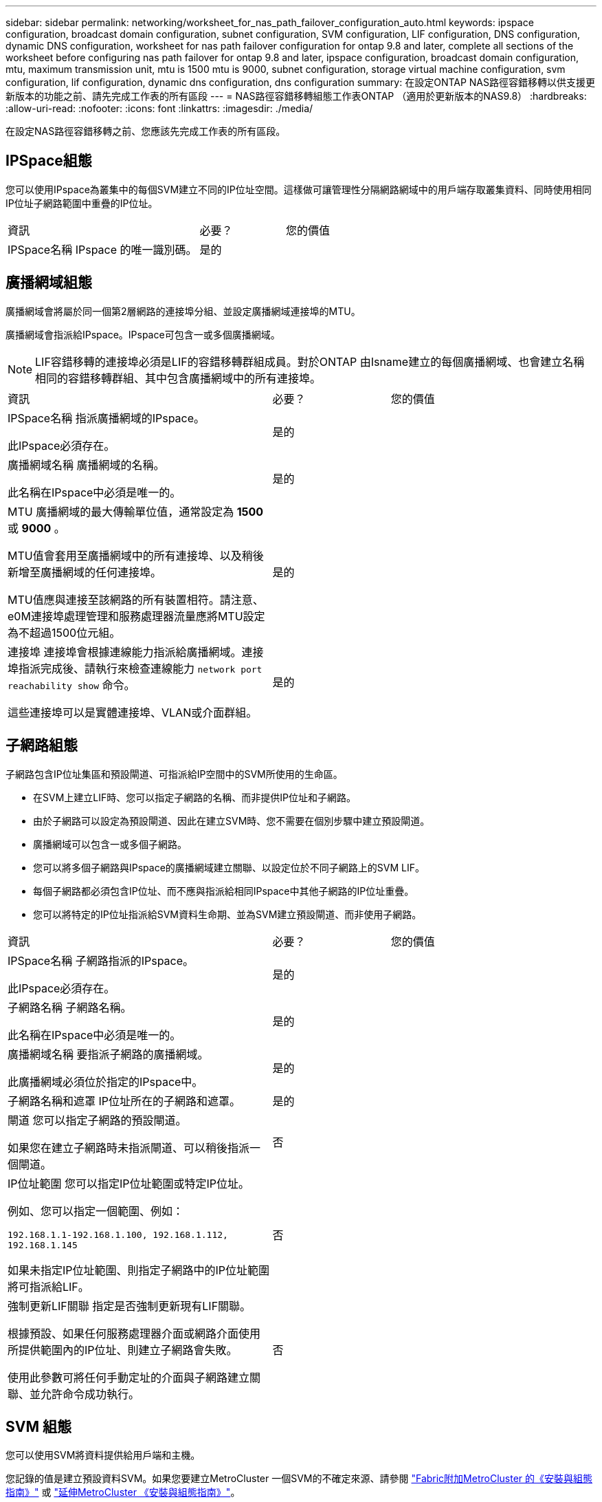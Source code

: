 ---
sidebar: sidebar 
permalink: networking/worksheet_for_nas_path_failover_configuration_auto.html 
keywords: ipspace configuration, broadcast domain configuration, subnet configuration, SVM configuration, LIF configuration, DNS configuration, dynamic DNS configuration, worksheet for nas path failover configuration for ontap 9.8 and later, complete all sections of the worksheet before configuring nas path failover for ontap 9.8 and later, ipspace configuration, broadcast domain configuration, mtu, maximum transmission unit, mtu is 1500 mtu is 9000, subnet configuration, storage virtual machine configuration, svm configuration, lif configuration, dynamic dns configuration, dns configuration 
summary: 在設定ONTAP NAS路徑容錯移轉以供支援更新版本的功能之前、請先完成工作表的所有區段 
---
= NAS路徑容錯移轉組態工作表ONTAP （適用於更新版本的NAS9.8）
:hardbreaks:
:allow-uri-read: 
:nofooter: 
:icons: font
:linkattrs: 
:imagesdir: ./media/


[role="lead"]
在設定NAS路徑容錯移轉之前、您應該先完成工作表的所有區段。



== IPSpace組態

您可以使用IPspace為叢集中的每個SVM建立不同的IP位址空間。這樣做可讓管理性分隔網路網域中的用戶端存取叢集資料、同時使用相同IP位址子網路範圍中重疊的IP位址。

[cols="45,20,35"]
|===


| 資訊 | 必要？ | 您的價值 


| IPSpace名稱
IPspace 的唯一識別碼。 | 是的 |  
|===


== 廣播網域組態

廣播網域會將屬於同一個第2層網路的連接埠分組、並設定廣播網域連接埠的MTU。

廣播網域會指派給IPspace。IPspace可包含一或多個廣播網域。


NOTE: LIF容錯移轉的連接埠必須是LIF的容錯移轉群組成員。對於ONTAP 由Isname建立的每個廣播網域、也會建立名稱相同的容錯移轉群組、其中包含廣播網域中的所有連接埠。

[cols="45,20,35"]
|===


| 資訊 | 必要？ | 您的價值 


 a| 
IPSpace名稱
指派廣播網域的IPspace。

此IPspace必須存在。
 a| 
是的
 a| 



 a| 
廣播網域名稱
廣播網域的名稱。

此名稱在IPspace中必須是唯一的。
 a| 
是的
 a| 



 a| 
MTU
廣播網域的最大傳輸單位值，通常設定為 *1500* 或 *9000* 。

MTU值會套用至廣播網域中的所有連接埠、以及稍後新增至廣播網域的任何連接埠。

MTU值應與連接至該網路的所有裝置相符。請注意、e0M連接埠處理管理和服務處理器流量應將MTU設定為不超過1500位元組。
 a| 
是的
 a| 



 a| 
連接埠
連接埠會根據連線能力指派給廣播網域。連接埠指派完成後、請執行來檢查連線能力 `network port reachability show` 命令。

這些連接埠可以是實體連接埠、VLAN或介面群組。
 a| 
是的
 a| 

|===


== 子網路組態

子網路包含IP位址集區和預設閘道、可指派給IP空間中的SVM所使用的生命區。

* 在SVM上建立LIF時、您可以指定子網路的名稱、而非提供IP位址和子網路。
* 由於子網路可以設定為預設閘道、因此在建立SVM時、您不需要在個別步驟中建立預設閘道。
* 廣播網域可以包含一或多個子網路。
* 您可以將多個子網路與IPspace的廣播網域建立關聯、以設定位於不同子網路上的SVM LIF。
* 每個子網路都必須包含IP位址、而不應與指派給相同IPspace中其他子網路的IP位址重疊。
* 您可以將特定的IP位址指派給SVM資料生命期、並為SVM建立預設閘道、而非使用子網路。


[cols="45,20,35"]
|===


| 資訊 | 必要？ | 您的價值 


 a| 
IPSpace名稱
子網路指派的IPspace。

此IPspace必須存在。
 a| 
是的
 a| 



 a| 
子網路名稱
子網路名稱。

此名稱在IPspace中必須是唯一的。
 a| 
是的
 a| 



 a| 
廣播網域名稱
要指派子網路的廣播網域。

此廣播網域必須位於指定的IPspace中。
 a| 
是的
 a| 



 a| 
子網路名稱和遮罩
IP位址所在的子網路和遮罩。
 a| 
是的
 a| 



 a| 
閘道
您可以指定子網路的預設閘道。

如果您在建立子網路時未指派閘道、可以稍後指派一個閘道。
 a| 
否
 a| 



 a| 
IP位址範圍
您可以指定IP位址範圍或特定IP位址。

例如、您可以指定一個範圍、例如：

`192.168.1.1-192.168.1.100, 192.168.1.112, 192.168.1.145`

如果未指定IP位址範圍、則指定子網路中的IP位址範圍將可指派給LIF。
 a| 
否
 a| 



 a| 
強制更新LIF關聯
指定是否強制更新現有LIF關聯。

根據預設、如果任何服務處理器介面或網路介面使用所提供範圍內的IP位址、則建立子網路會失敗。

使用此參數可將任何手動定址的介面與子網路建立關聯、並允許命令成功執行。
 a| 
否
 a| 

|===


== SVM 組態

您可以使用SVM將資料提供給用戶端和主機。

您記錄的值是建立預設資料SVM。如果您要建立MetroCluster 一個SVM的不確定來源、請參閱 link:https://docs.netapp.com/us-en/ontap-metrocluster/install-fc/concept_considerations_differences.html["Fabric附加MetroCluster 的《安裝與組態指南》"^] 或 link:https://docs.netapp.com/us-en/ontap-metrocluster/install-stretch/concept_choosing_the_correct_installation_procedure_for_your_configuration_mcc_install.html["延伸MetroCluster 《安裝與組態指南》"^]。

[cols="45,20,35"]
|===


| 資訊 | 必要？ | 您的價值 


| SVM名稱
SVM 的完整網域名稱（ FQDN ）。

此名稱必須在各叢集聯盟中都是唯一的名稱。 | 是的 |  


| 根Volume名稱
SVM根Volume的名稱。 | 是的 |  


| Aggregate名稱
擁有SVM根磁碟區的集合體名稱。

此Aggregate必須存在。 | 是的 |  


| 安全風格
SVM根磁碟區的安全樣式。

可能的值包括* ntf*、* UNIX*和*混合*。 | 是的 |  


| IPSpace名稱
指派SVM的IPspace。

此IPspace必須存在。 | 否 |  


| SVM語言設定
SVM及其磁碟區的預設語言。

如果未指定預設語言、預設SVM語言會設為*。UTF-8*。

SVM語言設定可決定用於顯示SVM中所有NAS磁碟區的檔案名稱和資料的字元集。

您可以在建立SVM之後修改語言。 | 否 |  
|===


== LIF 組態

SVM透過一或多個網路邏輯介面（LIF）、為用戶端和主機提供資料服務。

[cols="45,20,35"]
|===


| 資訊 | 必要？ | 您的價值 


| SVM名稱
LIF的SVM名稱。 | 是的 |  


| LIF 名稱
LIF 的名稱。

您可以為每個節點指派多個資料生命期、而且只要節點有可用的資料連接埠、就可以將生命期指派給叢集中的任何節點。

若要提供備援、您應該為每個子網路建立至少兩個資料生命期、並在不同節點上指派指派指派給特定子網路的生命期為主連接埠。

*重要事項：*如果您將SMB伺服器設定為以SMB代管Hyper-V或SQL Server、以提供不中斷營運的解決方案、則叢集中每個節點上的SVM必須至少有一個資料LIF。 | 是的 |  


| 服務原則
LIF 的服務原則。

服務原則會定義哪些網路服務可以使用LIF。內建的服務和服務原則可用於管理資料和系統SVM上的資料和管理流量。 | 是的 |  


| 允許的傳輸協定
IP 型的生命體不需要允許的通訊協定、請改用服務原則列。

指定在Fibre Channel連接埠上允許的SAN生命體傳輸協定。這些是可以使用該LIF的傳輸協定。在建立LIF之後、無法修改使用LIF的傳輸協定。設定LIF時、您應該指定所有的傳輸協定。 | 否 |  


| 主節點
LIF還原至其主連接埠時、LIF傳回的節點。

您應該記錄每個資料LIF的主節點。 | 是的 |  


| 主連接埠或廣播網域
請選擇下列其中一項：

*Port* ：指定邏輯介面在 LIF 還原至其主連接埠時傳回的連接埠。這僅適用於IPspace子網路中的第一個LIF、否則不需要。

*廣播網域*：指定廣播網域、系統會在LIF還原至其主連接埠時、選取邏輯介面傳回的適當連接埠。 | 是的 |  


| 子網路名稱
要指派給SVM的子網路。

用於建立應用程式伺服器的持續可用SMB連線的所有資料生命期、必須位於相同的子網路上。 | 是（如果使用子網路） |  
|===


== DNS 組態

在建立NFS或SMB伺服器之前、您必須在SVM上設定DNS。

[cols="45,20,35"]
|===


| 資訊 | 必要？ | 您的價值 


| SVM名稱
您要在其中建立NFS或SMB伺服器的SVM名稱。 | 是的 |  


| DNS網域名稱
執行主機對IP名稱解析時要附加到主機名稱的網域名稱清單。

請先列出本機網域、然後列出最常進行DNS查詢的網域名稱。 | 是的 |  


| DNS 伺服器的 IP 位址
將為 NFS 或 SMB 伺服器提供名稱解析的 DNS 伺服器 IP 位址清單。

列出的DNS伺服器必須包含所需的服務位置記錄（SRV),才能找到SMB伺服器要加入之網域的Active Directory LDAP伺服器和網域控制器。

「服務」記錄用於將服務名稱對應至提供該服務之伺服器的DNS電腦名稱。如果ONTAP 無法透過本機DNS查詢取得服務位置記錄、則無法建立SMB伺服器。

確保ONTAP 功能完整的Active Directory SRVs記錄、最簡單的方法就是將Active Directory整合的DNS伺服器設定為SVM DNS伺服器。

您可以使用非Active Directory整合的DNS伺服器、前提是DNS管理員已手動將含有Active Directory網域控制器相關資訊的SRV記錄新增至DNS區域。

如需Active Directory整合式SRV記錄的相關資訊、請參閱主題 link:http://technet.microsoft.com/library/cc759550(WS.10).aspx["Microsoft TechNet上的DNS Active Directory支援運作方式"^]。 | 是的 |  
|===


== 動態DNS組態

您必須先在SVM上設定動態DNS（DDNS）、才能使用動態DNS自動將DNS項目新增至Active Directory整合的DNS伺服器。

系統會為SVM上的每個資料LIF建立DNS記錄。透過在SVM上建立多個資料LIF、您可以在用戶端連線與指派的資料IP位址之間取得負載平衡。DNS負載會以循環配置資源的方式、平衡使用主機名稱對指派IP位址所建立的連線。

[cols="45,20,35"]
|===


| 資訊 | 必要？ | 您的價值 


| SVM名稱
您要在其中建立NFS或SMB伺服器的SVM。 | 是的 |  


| 是否使用DDNS
指定是否使用DDNS。

SVM上設定的DNS伺服器必須支援DDNS。預設會停用DDNS。 | 是的 |  


| 是否使用安全的DDNS
只有Active Directory整合的DNS才支援安全DDNS。

如果Active Directory整合的DNS只允許安全的DDNS更新、則此參數的值必須為true。

根據預設、安全DDNS會停用。

只有在為SVM建立SMB伺服器或Active Directory帳戶之後、才能啟用安全DDNS。 | 否 |  


| DNS網域的FQDN
DNS網域的FQDN。

您必須使用在SVM上為DNS名稱服務設定的相同網域名稱。 | 否 |  
|===